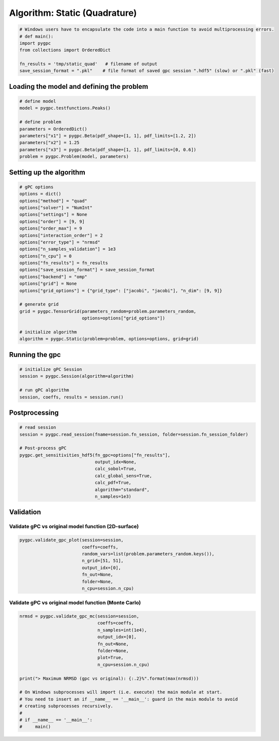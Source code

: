 
.. DO NOT EDIT.
.. THIS FILE WAS AUTOMATICALLY GENERATED BY SPHINX-GALLERY.
.. TO MAKE CHANGES, EDIT THE SOURCE PYTHON FILE:
.. "auto_algorithms/plot_algorithm_static_quad.py"
.. LINE NUMBERS ARE GIVEN BELOW.

.. only:: html

    .. note::
        :class: sphx-glr-download-link-note

        Click :ref:`here <sphx_glr_download_auto_algorithms_plot_algorithm_static_quad.py>`
        to download the full example code

.. rst-class:: sphx-glr-example-title

.. _sphx_glr_auto_algorithms_plot_algorithm_static_quad.py:


Algorithm: Static (Quadrature)
==============================

.. GENERATED FROM PYTHON SOURCE LINES 5-13

.. code-block:: default

    # Windows users have to encapsulate the code into a main function to avoid multiprocessing errors.
    # def main():
    import pygpc
    from collections import OrderedDict

    fn_results = 'tmp/static_quad'   # filename of output
    save_session_format = ".pkl"    # file format of saved gpc session ".hdf5" (slow) or ".pkl" (fast)








.. GENERATED FROM PYTHON SOURCE LINES 14-16

Loading the model and defining the problem
------------------------------------------

.. GENERATED FROM PYTHON SOURCE LINES 16-27

.. code-block:: default


    # define model
    model = pygpc.testfunctions.Peaks()

    # define problem
    parameters = OrderedDict()
    parameters["x1"] = pygpc.Beta(pdf_shape=[1, 1], pdf_limits=[1.2, 2])
    parameters["x2"] = 1.25
    parameters["x3"] = pygpc.Beta(pdf_shape=[1, 1], pdf_limits=[0, 0.6])
    problem = pygpc.Problem(model, parameters)








.. GENERATED FROM PYTHON SOURCE LINES 28-30

Setting up the algorithm
------------------------

.. GENERATED FROM PYTHON SOURCE LINES 30-55

.. code-block:: default


    # gPC options
    options = dict()
    options["method"] = "quad"
    options["solver"] = "NumInt"
    options["settings"] = None
    options["order"] = [9, 9]
    options["order_max"] = 9
    options["interaction_order"] = 2
    options["error_type"] = "nrmsd"
    options["n_samples_validation"] = 1e3
    options["n_cpu"] = 0
    options["fn_results"] = fn_results
    options["save_session_format"] = save_session_format
    options["backend"] = "omp"
    options["grid"] = None
    options["grid_options"] = {"grid_type": ["jacobi", "jacobi"], "n_dim": [9, 9]}

    # generate grid
    grid = pygpc.TensorGrid(parameters_random=problem.parameters_random,
                            options=options["grid_options"])

    # initialize algorithm
    algorithm = pygpc.Static(problem=problem, options=options, grid=grid)








.. GENERATED FROM PYTHON SOURCE LINES 56-58

Running the gpc
---------------

.. GENERATED FROM PYTHON SOURCE LINES 58-65

.. code-block:: default


    # initialize gPC Session
    session = pygpc.Session(algorithm=algorithm)

    # run gPC algorithm
    session, coeffs, results = session.run()





.. rst-class:: sphx-glr-script-out

 Out:

 .. code-block:: none

    Performing 81 simulations!
    It/Sub-it: 9/2 Performing simulation 01 from 81 [                                        ] 1.2%
    Total parallel function evaluation: 0.000324249267578125 sec
    Determine gPC coefficients using 'NumInt' solver ...
    -> relative nrmsd error = 3.627653046308574e-08




.. GENERATED FROM PYTHON SOURCE LINES 66-68

Postprocessing
--------------

.. GENERATED FROM PYTHON SOURCE LINES 68-81

.. code-block:: default


    # read session
    session = pygpc.read_session(fname=session.fn_session, folder=session.fn_session_folder)

    # Post-process gPC
    pygpc.get_sensitivities_hdf5(fn_gpc=options["fn_results"],
                                 output_idx=None,
                                 calc_sobol=True,
                                 calc_global_sens=True,
                                 calc_pdf=True,
                                 algorithm="standard",
                                 n_samples=1e3)





.. rst-class:: sphx-glr-script-out

 Out:

 .. code-block:: none

    > Loading gpc session object: tmp/static_quad.pkl
    > Loading gpc coeffs: tmp/static_quad.hdf5
    > Adding results to: tmp/static_quad.hdf5




.. GENERATED FROM PYTHON SOURCE LINES 82-86

Validation
----------
Validate gPC vs original model function (2D-surface)
^^^^^^^^^^^^^^^^^^^^^^^^^^^^^^^^^^^^^^^^^^^^^^^^^^^^

.. GENERATED FROM PYTHON SOURCE LINES 86-94

.. code-block:: default

    pygpc.validate_gpc_plot(session=session,
                            coeffs=coeffs,
                            random_vars=list(problem.parameters_random.keys()),
                            n_grid=[51, 51],
                            output_idx=[0],
                            fn_out=None,
                            folder=None,
                            n_cpu=session.n_cpu)



.. image-sg:: /auto_algorithms/images/sphx_glr_plot_algorithm_static_quad_001.png
   :alt: Original model, gPC approximation, Difference (Original vs gPC)
   :srcset: /auto_algorithms/images/sphx_glr_plot_algorithm_static_quad_001.png
   :class: sphx-glr-single-img





.. GENERATED FROM PYTHON SOURCE LINES 95-97

Validate gPC vs original model function (Monte Carlo)
^^^^^^^^^^^^^^^^^^^^^^^^^^^^^^^^^^^^^^^^^^^^^^^^^^^^^

.. GENERATED FROM PYTHON SOURCE LINES 97-114

.. code-block:: default

    nrmsd = pygpc.validate_gpc_mc(session=session,
                                  coeffs=coeffs,
                                  n_samples=int(1e4),
                                  output_idx=[0],
                                  fn_out=None,
                                  folder=None,
                                  plot=True,
                                  n_cpu=session.n_cpu)

    print("> Maximum NRMSD (gpc vs original): {:.2}%".format(max(nrmsd)))

    # On Windows subprocesses will import (i.e. execute) the main module at start.
    # You need to insert an if __name__ == '__main__': guard in the main module to avoid
    # creating subprocesses recursively.
    #
    # if __name__ == '__main__':
    #     main()



.. image-sg:: /auto_algorithms/images/sphx_glr_plot_algorithm_static_quad_002.png
   :alt: plot algorithm static quad
   :srcset: /auto_algorithms/images/sphx_glr_plot_algorithm_static_quad_002.png
   :class: sphx-glr-single-img


.. rst-class:: sphx-glr-script-out

 Out:

 .. code-block:: none

    > Maximum NRMSD (gpc vs original): 3.4e-08%





.. rst-class:: sphx-glr-timing

   **Total running time of the script:** ( 0 minutes  1.275 seconds)


.. _sphx_glr_download_auto_algorithms_plot_algorithm_static_quad.py:


.. only :: html

 .. container:: sphx-glr-footer
    :class: sphx-glr-footer-example



  .. container:: sphx-glr-download sphx-glr-download-python

     :download:`Download Python source code: plot_algorithm_static_quad.py <plot_algorithm_static_quad.py>`



  .. container:: sphx-glr-download sphx-glr-download-jupyter

     :download:`Download Jupyter notebook: plot_algorithm_static_quad.ipynb <plot_algorithm_static_quad.ipynb>`


.. only:: html

 .. rst-class:: sphx-glr-signature

    `Gallery generated by Sphinx-Gallery <https://sphinx-gallery.github.io>`_

